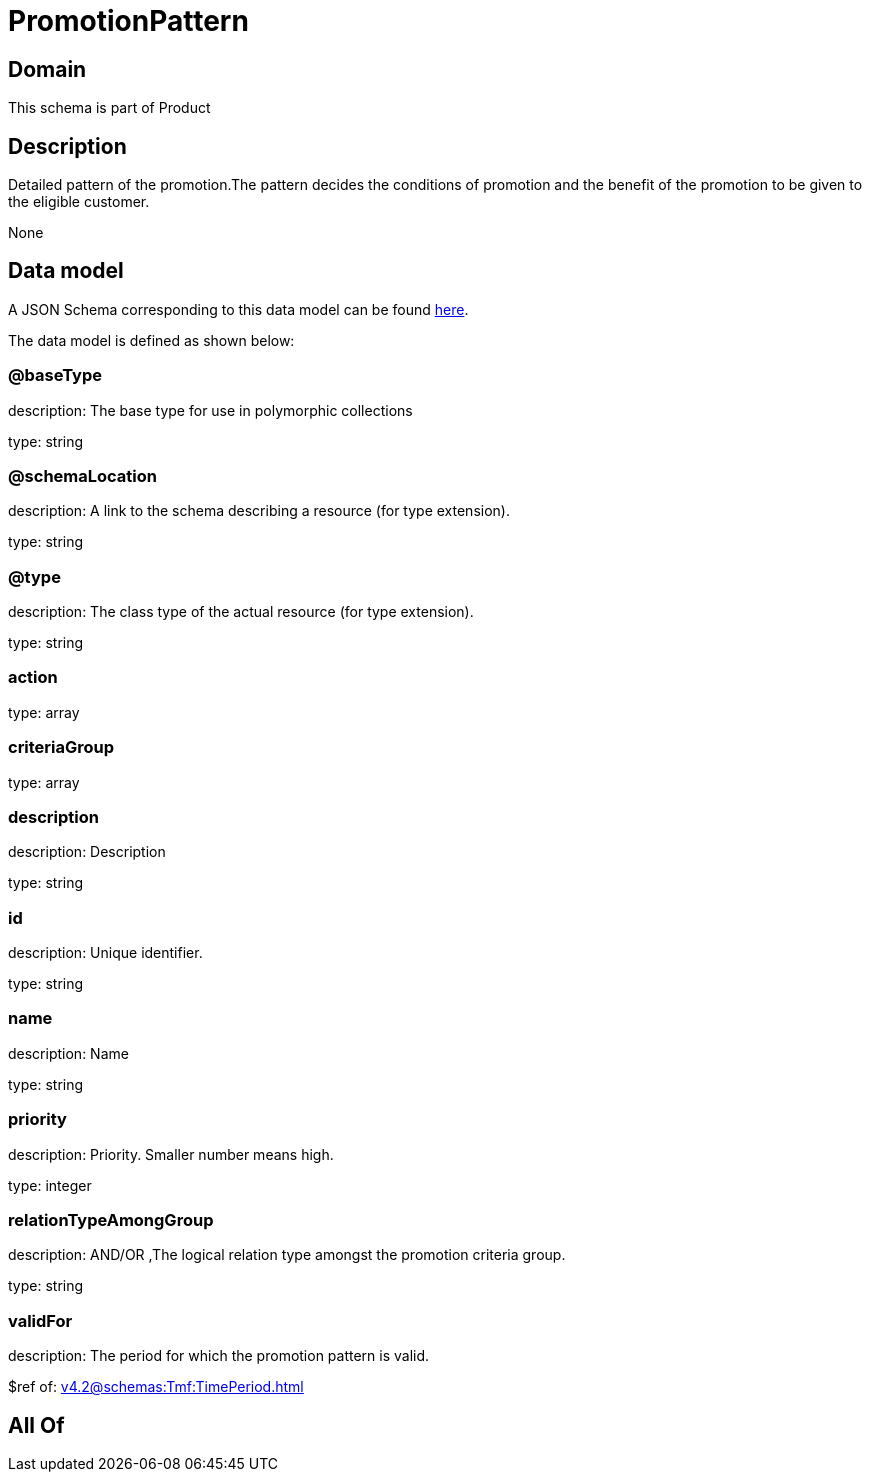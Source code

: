 = PromotionPattern

[#domain]
== Domain

This schema is part of Product

[#description]
== Description

Detailed pattern of the promotion.The pattern decides the conditions of promotion and the benefit of the promotion to be given to the eligible customer.

None

[#data_model]
== Data model

A JSON Schema corresponding to this data model can be found https://tmforum.org[here].

The data model is defined as shown below:


=== @baseType
description: The base type for use in polymorphic collections

type: string


=== @schemaLocation
description: A link to the schema describing a resource (for type extension).

type: string


=== @type
description: The class type of the actual resource (for type extension).

type: string


=== action
type: array


=== criteriaGroup
type: array


=== description
description: Description

type: string


=== id
description: Unique identifier.

type: string


=== name
description: Name

type: string


=== priority
description: Priority. Smaller number means high.

type: integer


=== relationTypeAmongGroup
description: AND/OR ,The logical relation type amongst the promotion criteria group.

type: string


=== validFor
description: The period  for which the promotion pattern  is valid.

$ref of: xref:v4.2@schemas:Tmf:TimePeriod.adoc[]


[#all_of]
== All Of

